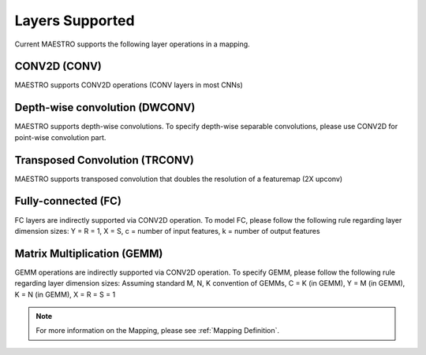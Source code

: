 .. _Layers Supported:

=================
Layers Supported
=================

Current MAESTRO supports the following layer operations in a mapping.

CONV2D (CONV)
--------------

MAESTRO supports CONV2D operations (CONV layers in most CNNs)

Depth-wise convolution (DWCONV)
-------------------------------

MAESTRO supports depth-wise convolutions. To specify depth-wise separable convolutions, please use CONV2D for point-wise convolution part.

Transposed Convolution (TRCONV)
------------------------------------

MAESTRO supports transposed convolution that doubles the resolution of a featuremap (2X upconv)

Fully-connected (FC)
--------------------

FC layers are indirectly supported via CONV2D operation. To model FC, please follow the following rule regarding layer dimension sizes: Y = R = 1, X = S, c = number of input features, k = number of output features

Matrix Multiplication (GEMM)
-----------------------------

GEMM operations are indirectly supported via CONV2D operation. To specify GEMM, please follow the following rule regarding layer dimension sizes: Assuming standard M, N, K convention of GEMMs, C = K (in GEMM), Y = M (in GEMM), K = N (in GEMM), X =  R = S = 1

.. note::
   For more information on the Mapping, please see
   :ref:`Mapping Definition`.
